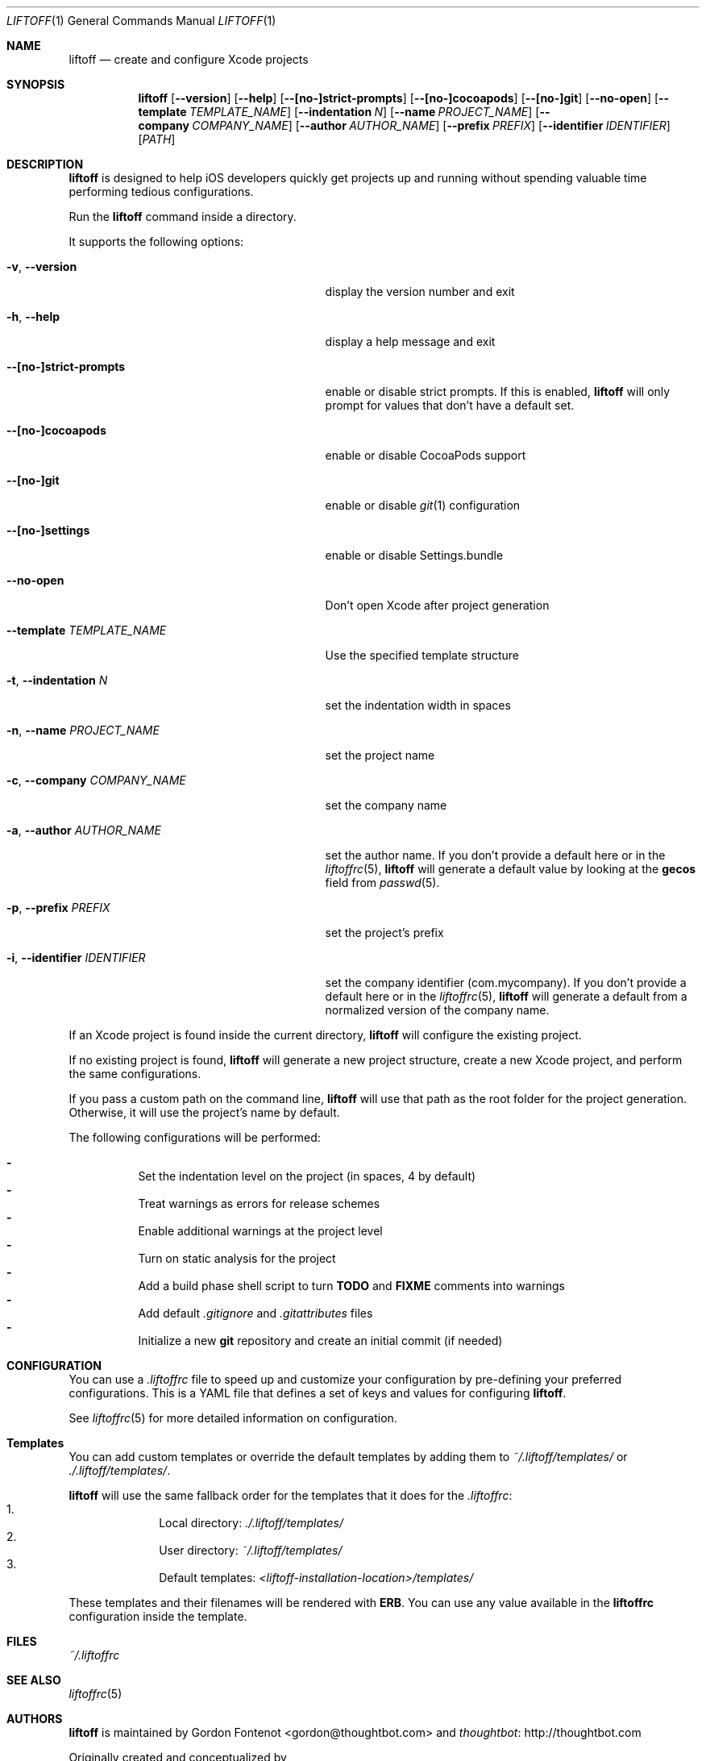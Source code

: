 .Dd March 3, 2014
.Dt LIFTOFF 1
.Os
.Sh NAME
.Nm liftoff
.Nd create and configure Xcode projects
.
.Sh SYNOPSIS
.Nm
.Op Fl -version
.Op Fl -help
.Op Fl -[no-]strict-prompts
.Op Fl -[no-]cocoapods
.Op Fl -[no-]git
.Op Fl -no-open
.Op Fl -template Ar TEMPLATE_NAME
.Op Fl -indentation Ar N
.Op Fl -name Ar PROJECT_NAME
.Op Fl -company Ar COMPANY_NAME
.Op Fl -author Ar AUTHOR_NAME
.Op Fl -prefix Ar PREFIX
.Op Fl -identifier Ar IDENTIFIER
.Op Ar PATH
.
.Sh DESCRIPTION
.Nm
is designed to help iOS developers quickly get projects up and running without
spending valuable time performing tedious configurations.
.Pp
Run the
.Nm
command inside a directory.
.Pp
It supports the following options:
.Bl -tag -width "-i, --identifier IDENTIFIER"
.It Fl v , Fl -version
display the version number and exit
.It Fl h , Fl -help
display a help message and exit
.It Fl -[no-]strict-prompts
enable or disable strict prompts. If this is enabled,
.Nm
will only prompt for values that don't have a default set.
.It Fl -[no-]cocoapods
enable or disable CocoaPods support
.It Fl -[no-]git
enable or disable
.Xr git 1
configuration
.It Fl -[no-]settings
enable or disable Settings.bundle
.It Fl -no-open
Don't open Xcode after project generation
.It Fl -template Ar TEMPLATE_NAME
Use the specified template structure
.It Fl t , Fl -indentation Ar N
set the indentation width in spaces
.It Fl n , Fl -name Ar PROJECT_NAME
set the project name
.It Fl c , Fl -company Ar COMPANY_NAME
set the company name
.It Fl a , Fl -author Ar AUTHOR_NAME
set the author name. If you don't provide a default here or in the
.Xr liftoffrc 5 ,
.Nm
will generate a default value by looking at the
.Ic gecos
field from
.Xr passwd 5 .
.It Fl p , Fl -prefix Ar PREFIX
set the project's prefix
.It Fl i , Fl -identifier Ar IDENTIFIER
set the company identifier (com.mycompany). If you don't provide a default here
or in the
.Xr liftoffrc 5 ,
.Nm
will generate a default from a normalized version of the company name.
.El
.Pp
If an Xcode project is found inside the current directory,
.Nm
will configure the existing project.
.Pp
If no existing project is found,
.Nm
will generate a new project structure, create a new Xcode project, and perform
the same configurations.
.Pp
If you pass a custom path on the command line,
.Nm
will use that path as the root folder for the project generation. Otherwise, it
will use the project's name by default.
.Pp
The following configurations will be performed:
.Pp
.Bl -dash -compact -width 2 -offset indent
.It
Set the indentation level on the project (in spaces, 4 by default)
.It
Treat warnings as errors for release schemes
.It
Enable additional warnings at the project level
.It
Turn on static analysis for the project
.It
Add a build phase shell script to turn
.Ic TODO
and
.Ic FIXME
comments into warnings
.It
Add default
.Pa .gitignore
and
.Pa .gitattributes
files
.It
Initialize a new
.Ic git
repository and create an initial commit (if needed)
.El
.Pp
.Sh CONFIGURATION
You can use a
.Pa .liftoffrc
file to speed up and customize your configuration by pre-defining your
preferred configurations. This is a YAML file that defines a set of keys and
values for configuring
.Nm .
.Pp
See
.Xr liftoffrc 5
for more detailed information on configuration.
.
.Sh Templates
You can add custom templates or override the default templates by adding them
to
.Pa ~/.liftoff/templates/
or
.Pa ./.liftoff/templates/ .
.Pp
.Nm
will use the same fallback order for the templates that it does for the
.Pa .liftoffrc :
.Bl -enum -offset indent -compact -width 10
.It
Local directory:
.Pa ./.liftoff/templates/
.It
User directory:
.Pa ~/.liftoff/templates/
.It
Default templates:
.Pa <liftoff-installation-location>/templates/
.El
.Pp
These templates and their filenames will be rendered with
.Ic ERB .
You can use any value available in the
.Ic liftoffrc
configuration inside the template.
.
.Sh FILES
.Pa ~/.liftoffrc
.
.Sh SEE ALSO
.Xr liftoffrc 5
.
.Sh AUTHORS
.Nm
is maintained by
.An "Gordon Fontenot" Aq gordon@thoughtbot.com
and
.Lk http://thoughtbot.com thoughtbot
.Pp
Originally created and conceptualized by
.An "Mark Adams" Aq mark@thoughtbot.com
